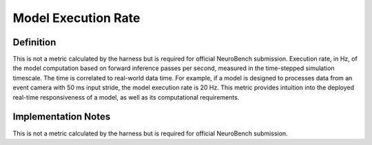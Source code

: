 ====================
Model Execution Rate
====================

Definition
----------
This is not a metric calculated by the harness but is required for official NeuroBench submission. Execution rate, in Hz, of the model computation based on forward inference passes per second, measured in the time-stepped simulation timescale. The time is correlated to real-world data time. For example, if a model is designed to processes data from an event camera with 50 ms input stride, the model execution rate is 20 Hz. This metric provides intuition into the deployed real-time responsiveness of a model, as well as its computational requirements.

Implementation Notes
--------------------
This is not a metric calculated by the harness but is required for official NeuroBench submission.